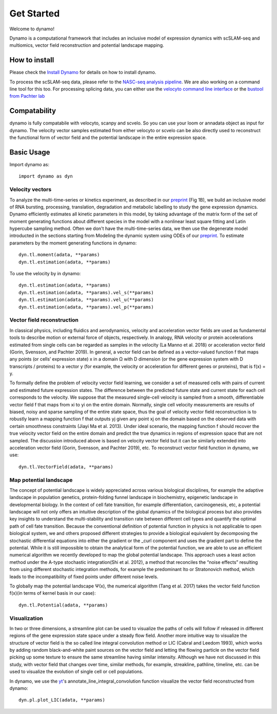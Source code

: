 Get Started
-----------

Welcome to dynamo!

Dynamo is a computational framework that includes an inclusive model of expression dynamics with scSLAM-seq and multiomics, vector field reconstruction and potential landscape mapping. 


How to install
^^^^^^^^^^^^^^
Please check the `Install Dynamo`_  for details on how to install dynamo. 


To process the scSLAM-seq data, please refer to the `NASC-seq analysis pipeline`_. We are also working on a command line tool for this too. For processing splicing data, you
can either use the `velocyto command line interface`_ or the `bustool from Pachter lab`_

Compatability
^^^^^^^^^^^^^
dynamo is fully compatabile with velocyto, scanpy and scvelo. So you can use your loom or annadata object as input for dynamo. The velocity vector samples estimated from either velocyto or scvelo can be also directly used to reconstruct the functional form of vector field 
and the potential landscape in the entire expression space. 


Basic Usage
^^^^^^^^^^^

Import dynamo as::

    import dynamo as dyn


Velocity vectors
''''''''''''''''
To analyze the multi-time-series or kinetics experiment, as described in our preprint_ (Fig 1B), we build an inclusive model of RNA bursting, processing, translation, degradation and metabolic labelling to study the gene expression dynamics. Dynamo efficiently estimates all kinetic parameters in this model, by taking advantage of the matrix form of the set of moment generating functions about different species in the model with a nonlinear least square fitting and Latin hypercube sampling method. Often we don't have the multi-time-series data, we then use the degenerate model introducted in the sections starting from Modeling the dynamic system using ODEs of our preprint_. To estimate parameters by the moment generating functions in dynamo::

    dyn.tl.moment(adata, **params)
    dyn.tl.estimation(adata, **params)

To use the velocity by in dynamo::

    dyn.tl.estimation(adata, **params)
    dyn.tl.estimation(adata, **params).vel_s(**params)
    dyn.tl.estimation(adata, **params).vel_u(**params)
    dyn.tl.estimation(adata, **params).vel_p(**params)

Vector field reconstruction
'''''''''''''''''''''''''''
In classical physics, including fluidics and aerodynamics, velocity and acceleration vector fields are used as fundamental tools to describe motion or external force of objects, respectively. In analogy, RNA velocity or protein accelerations estimated from single cells can be regarded as samples in the velocity (La Manno et al. 2018) or acceleration vector field (Gorin, Svensson, and Pachter 2019). In general, a vector field can be defined as a vector-valued function f that maps any points (or cells’ expression state) x in a domain Ω with D dimension (or the gene expression system with D transcripts / proteins) to a vector y (for example, the velocity or acceleration for different genes or proteins), that is f(x) = y. 

To formally define the problem of velocity vector field learning, we consider a set of measured cells with pairs of current and estimated future expression states. The difference between the predicted future state and current state for each cell corresponds to the velocity. We suppose that the measured single-cell velocity is sampled from a smooth, differentiable vector field f that maps from xi to yi on the entire domain. Normally, single cell velocity measurements are results of biased, noisy and sparse sampling of the entire state space, thus the goal of velocity vector field reconstruction is to robustly learn a mapping function f that outputs yj given any point xj on the domain based on the observed data with certain smoothness constraints (Jiayi Ma et al. 2013). Under ideal scenario, the mapping function f should recover the true velocity vector field on the entire domain and predict the true dynamics in regions of expression space that are not sampled. The discussion introduced above is based on velocity vector field but it can be similarly extended into acceleration vector field (Gorin, Svensson, and Pachter 2019), etc. To reconstruct vector field function in dynamo, we use::

	dyn.tl.VectorField(adata, **params)


Map potential landscape
'''''''''''''''''''''''
The concept of potential landscape is widely appreciated across various biological disciplines, for example the adaptive landscape in population genetics, protein-folding funnel landscape in biochemistry, epigenetic landscape in developmental biology. In the context of cell fate transition, for example differentiation, carcinogenesis, etc, a potential landscape will not only offers an intuitive description of the global dynamics of the biological process but also provides key insights to understand the multi-stability and transition rate between different cell types and quantify the optimal path of cell fate transition. Because the conventional definition of potential function in physics is not applicable to open biological system, we and others proposed different strategies to provide a biological equivalent by decomposing the stochastic differential equations into either the gradient or the _curl component and uses the gradient part to define the potential. While it is still impossible to obtain the analytical form of the potential function, we are able to use an efficient numerical algorithm we recently developed to map the global potential landscape. This approach uses a least action method under the A-type stochastic integration(Shi et al. 2012), a method that reconciles the “noise effects” resulting from using different stochastic integration methods, for example the predominant Ito or Stratonovich method, which leads to the incompatibility of fixed points under different noise levels.

To globally map the potential landscape Ψ(x), the numerical algorithm (Tang et al. 2017) takes the vector field function f(x)(in terms of kernel basis in our case):: 

	dyn.tl.Potential(adata, **params) 


Visualization
'''''''''''''
In two or three dimensions, a streamline plot can be used to visualize the paths of cells will follow if released in different regions of the gene expression state space under a steady flow field. Another more intuitive way to visualize the structure of vector field is the so called line integral convolution method or LIC (Cabral and Leedom 1993), which works by adding random black-and-white paint sources on the vector field and letting the flowing particle on the vector field picking up some texture to ensure the same streamline having similar intensity. Although we have not discussed in this study, with vector field that changes over time, similar methods, for example, streakline, pathline, timeline, etc. can be used to visualize the evolution of single cell or cell populations.

In dynamo, we use the yt_'s annotate_line_integral_convolution function visualize the vector field reconstructed from dynamo::

	dyn.pl.plot_LIC(adata, **params)

 
.. _`Install Dynamo`: https://github.com/aristoteleo/dynamo-release 
.. _`NASC-seq analysis pipeline`: https://github.com/sandberg-lab/NASC-seq
.. _`velocyto command line interface`: http://velocyto.org/velocyto.py/tutorial/cli.html
.. _`bustool from Pachter lab`:  http://pachterlab.github.io/kallistobus
.. _preprint: https://www.biorxiv.org/content/10.1101/696724v1
.. _yt: https://github.com/yt-project/yt
